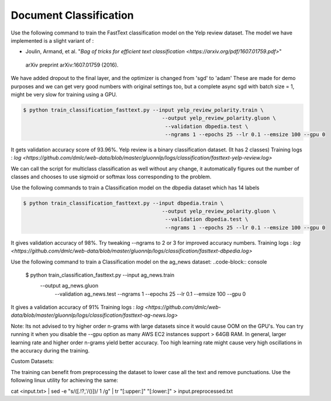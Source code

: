 Document Classification
-----------------------

Use the following command to train the FastText classification model on the Yelp review dataset.
The model we have implemented is a slight variant of :

- Joulin, Armand, et al. "`Bag of tricks for efficient text classification <https://arxiv.org/pdf/1607.01759.pdf>`"
 arXiv preprint arXiv:1607.01759 (2016).

We have added dropout to the final layer, and the optimizer is changed from 'sgd' to 'adam'
These are made for demo purposes and we can get very good numbers with original settings too, 
but a complete async sgd with batch size = 1, might be very slow for training using a GPU.

.. code-block:: console

   $ python train_classification_fasttext.py --input yelp_review_polarity.train \
						--output yelp_review_polarity.gluon \
						 --validation dbpedia.test \
						 --ngrams 1 --epochs 25 --lr 0.1 --emsize 100 --gpu 0


It gets validation accuracy score of 93.96%. Yelp review is a binary classification dataset. (It has 2 classes)
Training logs : `log <https://github.com/dmlc/web-data/blob/master/gluonnlp/logs/classification/fasttext-yelp-review.log>`

We can call the script for multiclass classification as well without any change, it automatically figures out the number of classes
and chooses to use sigmoid or softmax loss corresponding to the problem.
 
Use the following commands to train a Classification model on the dbpedia dataset which has 14 labels

.. code-block:: console

   $ python train_classification_fasttext.py --input dbpedia.train \
                                                --output yelp_review_polarity.gluon \
                                                 --validation dbpedia.test \
                                                 --ngrams 1 --epochs 25 --lr 0.1 --emsize 100 --gpu 0

It gives validation accuracy of 98%. Try tweaking --ngrams to 2 or 3 for improved accuracy numbers.
Training logs : `log <https://github.com/dmlc/web-data/blob/master/gluonnlp/logs/classification/fasttext-dbpedia.log>`


Use the following command to train a Classification model on the ag_news dataset:
..code-block:: console

   $ python train_classification_fasttext.py --input ag_news.train \
                                                --output ag_news.gluon \
                                                 --validation ag_news.test \
                                                 --ngrams 1 --epochs 25 --lr 0.1 --emsize 100 --gpu 0
It gives a validation accuracy of 91%
Training logs : `log <https://github.com/dmlc/web-data/blob/master/gluonnlp/logs/classification/fasttext-ag-news.log>`
 
Note: Its not advised to try higher order n-grams with large datasets since it would cause OOM on the GPU's.
You can try running it when you disable the --gpu option as many AWS EC2 instances support > 64GB RAM.
In general, larger learning rate and higher order n-grams yield better accuracy. Too high learning rate might
cause very high oscillations in the accuracy during the training.

Custom Datasets:

The training can benefit from preprocessing the dataset to lower case all the text and remove punctuations.
Use the following linux utility for achieving the same:

.. code-block:: console
cat <input.txt> | sed -e "s/\([.\!?,'/()]\)/ \1 /g" | tr "[:upper:]" "[:lower:]" > input.preprocessed.txt

